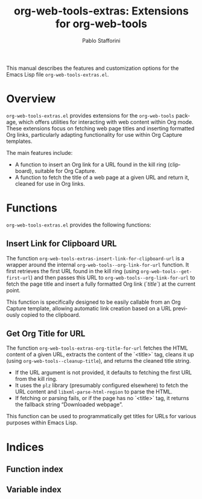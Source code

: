 #+title: org-web-tools-extras: Extensions for org-web-tools
#+author: Pablo Stafforini
#+email: pablo@stafforini.com
#+language: en
#+options: ':t toc:t author:t email:t num:t
#+startup: content
#+export_file_name: org-web-tools-extras.info
#+texinfo_filename: org-web-tools-extras.info
#+texinfo_dir_category: Emacs misc features
#+texinfo_dir_title: Org Web Tools Extras: (org-web-tools-extras)
#+texinfo_dir_desc: Extensions for org-web-tools

This manual describes the features and customization options for the Emacs Lisp file =org-web-tools-extras.el=.

* Overview
:PROPERTIES:
:CUSTOM_ID: h:overview
:END:

=org-web-tools-extras.el= provides extensions for the =org-web-tools= package, which offers utilities for interacting with web content within Org mode. These extensions focus on fetching web page titles and inserting formatted Org links, particularly adapting functionality for use within Org Capture templates.

The main features include:

+ A function to insert an Org link for a URL found in the kill ring (clipboard), suitable for Org Capture.
+ A function to fetch the title of a web page at a given URL and return it, cleaned for use in Org links.

* Functions
:PROPERTIES:
:CUSTOM_ID: h:functions
:END:

=org-web-tools-extras.el= provides the following functions:

** Insert Link for Clipboard URL
:PROPERTIES:
:CUSTOM_ID: h:org-web-tools-extras-insert-link-for-clipboard-url
:END:

#+findex: org-web-tools-extras-insert-link-for-clipboard-url
The function ~org-web-tools-extras-insert-link-for-clipboard-url~ is a wrapper around the internal =org-web-tools--org-link-for-url= function. It first retrieves the first URL found in the kill ring (using =org-web-tools--get-first-url=) and then passes this URL to =org-web-tools--org-link-for-url= to fetch the page title and insert a fully formatted Org link (`[[url][title]]`) at the current point.

This function is specifically designed to be easily callable from an Org Capture template, allowing automatic link creation based on a URL previously copied to the clipboard.

** Get Org Title for URL
:PROPERTIES:
:CUSTOM_ID: h:org-web-tools-extras-org-title-for-url
:END:

#+findex: org-web-tools-extras-org-title-for-url
The function ~org-web-tools-extras-org-title-for-url~ fetches the HTML content of a given URL, extracts the content of the `<title>` tag, cleans it up (using =org-web-tools--cleanup-title=), and returns the cleaned title string.

- If the URL argument is not provided, it defaults to fetching the first URL from the kill ring.
- It uses the =plz= library (presumably configured elsewhere) to fetch the URL content and =libxml-parse-html-region= to parse the HTML.
- If fetching or parsing fails, or if the page has no `<title>` tag, it returns the fallback string "Downloaded webpage".

This function can be used to programmatically get titles for URLs for various purposes within Emacs Lisp.

* Indices
:PROPERTIES:
:CUSTOM_ID: h:indices
:END:

** Function index
:PROPERTIES:
:INDEX: fn
:CUSTOM_ID: h:function-index
:END:

** Variable index
:PROPERTIES:
:INDEX: vr
:CUSTOM_ID: h:variable-index
:END:

